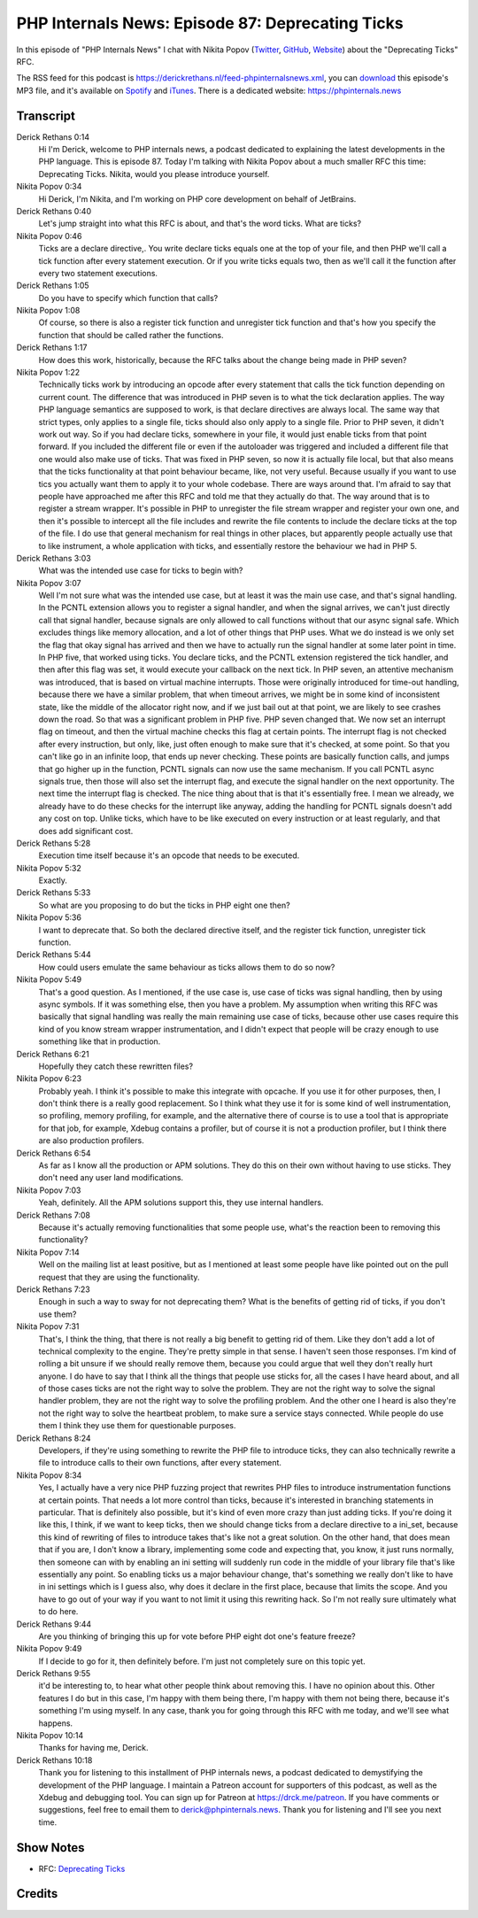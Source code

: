 PHP Internals News: Episode 87: Deprecating Ticks
=================================================

.. articleMetaData::
   :Where: London, UK
   :Date: 2021-06-03 09:15 Europe/London
   :Tags: blog, php, phpinternalsnews
   :Short: pin087
   :Enclosure: media/pin-087.mp3

In this episode of "PHP Internals News" I chat with Nikita Popov (`Twitter
<https://twitter.com/nikita_ppv>`_, `GitHub <https://github.com/nikic/>`_,
`Website <https://nikic.github.io/>`_) about the "Deprecating Ticks" RFC.

The RSS feed for this podcast is
https://derickrethans.nl/feed-phpinternalsnews.xml, you can download_ this
episode's MP3 file, and it's available on Spotify_ and iTunes_.
There is a dedicated website: https://phpinternals.news

.. _download: /media/pin-087.mp3
.. _Spotify: https://open.spotify.com/show/1Qcd282SDWGF3FSVuG6kuB
.. _iTunes: https://itunes.apple.com/gb/podcast/php-internals-news/id1455782198?mt=2

Transcript
----------

Derick Rethans  0:14  
	Hi I'm Derick, welcome to PHP internals news, a podcast dedicated to explaining the latest developments in the PHP language. This is episode 87. Today I'm talking with Nikita Popov about a much smaller RFC this time: Deprecating Ticks. Nikita, would you please introduce yourself.

Nikita Popov  0:34  
	Hi Derick, I'm Nikita, and I'm working on PHP core development on behalf of JetBrains.

Derick Rethans  0:40  
	Let's jump straight into what this RFC is about, and that's the word ticks. What are ticks?

Nikita Popov  0:46  
	Ticks are a declare directive,. You write declare ticks equals one at the top of your file, and then PHP we'll call a tick function after every statement execution. Or if you write ticks equals two, then as we'll call it the function after every two statement executions.

Derick Rethans  1:05  
	Do you have to specify which function that calls?

Nikita Popov  1:08  
	Of course, so there is also a register tick function and unregister tick function and that's how you specify the function that should be called rather the functions.

Derick Rethans  1:17  
	How does this work, historically, because the RFC talks about the change being made in PHP seven?

Nikita Popov  1:22  
	Technically ticks work by introducing an opcode after every statement that calls the tick function depending on current count. The difference that was introduced in PHP seven is to what the tick declaration applies. The way PHP language semantics are supposed to work, is that declare directives are always local. The same way that strict types, only applies to a single file, ticks should also only apply to a single file. Prior to PHP seven, it didn't work out way. So if you had declare ticks, somewhere in your file, it would just enable ticks from that point forward. If you included the different file or even if the autoloader was triggered and included a different file that one would also make use of ticks. That was fixed in PHP seven, so now it is actually file local, but that also means that the ticks functionality at that point behaviour became, like, not very useful. Because usually if you want to use tics you actually want them to apply it to your whole codebase. There are ways around that. I'm afraid to say that people have approached me after this RFC and told me that they actually do that. The way around that is to register a stream wrapper. It's possible in PHP to unregister the file stream wrapper and register your own one, and then it's possible to intercept all the file includes and rewrite the file contents to include the declare ticks at the top of the file. I do use that general mechanism for real things in other places, but apparently people actually use that to like instrument, a whole application with ticks, and essentially restore the behaviour we had in PHP 5.

Derick Rethans  3:03  
	What was the intended use case for ticks to begin with?

Nikita Popov  3:07  
	Well I'm not sure what was the intended use case, but at least it was the main use case, and that's signal handling. In the PCNTL extension allows you to register a signal handler, and when the signal arrives, we can't just directly call that signal handler, because signals are only allowed to call functions without that our async signal safe. Which excludes things like memory allocation, and a lot of other things that PHP uses. What we do instead is we only set the flag that okay signal has arrived and then we have to actually run the signal handler at some later point in time. In PHP five, that worked using ticks. You declare ticks, and the PCNTL extension registered the tick handler, and then after this flag was set, it would execute your callback on the next tick. In PHP seven, an attentive mechanism was introduced, that is based on virtual machine interrupts. Those were originally introduced for time-out handling, because there we have a similar problem, that when timeout arrives, we might be in some kind of inconsistent state, like the middle of the allocator right now, and if we just bail out at that point, we are likely to see crashes down the road. So that was a significant problem in PHP five. PHP seven changed that. We now set an interrupt flag on timeout, and then the virtual machine checks this flag at certain points. The interrupt flag is not checked after every instruction, but only, like, just often enough to make sure that it's checked, at some point. So that you can't like go in an infinite loop, that ends up never checking. These points are basically function calls, and jumps that go higher up in the function, PCNTL signals can now use the same mechanism. If you call PCNTL async signals true, then those will also set the interrupt flag, and execute the signal handler on the next opportunity. The next time the interrupt flag is checked. The nice thing about that is that it's essentially free. I mean we already, we already have to do these checks for the interrupt like anyway, adding the handling for PCNTL signals doesn't add any cost on top. Unlike ticks, which have to be like executed on every instruction or at least regularly, and that does add significant cost.

Derick Rethans  5:28  
	Execution time itself because it's an opcode that needs to be executed. 

Nikita Popov  5:32  
	Exactly. 

Derick Rethans  5:33  
	So what are you proposing to do but the ticks in PHP eight one then?

Nikita Popov  5:36  
	I want to deprecate that. So both the declared directive itself, and the register tick function, unregister tick function.

Derick Rethans  5:44  
	How could users emulate the same behaviour as ticks allows them to do so now?

Nikita Popov  5:49  
	That's a good question. As I mentioned, if the use case is, use case of ticks was signal handling, then by using async symbols. If it was something else, then you have a problem. My assumption when writing this RFC was basically that signal handling was really the main remaining use case of ticks, because other use cases require this kind of you know stream wrapper instrumentation, and I didn't expect that people will be crazy enough to use something like that in production. 

Derick Rethans  6:21  
	Hopefully they catch these rewritten files?

Nikita Popov  6:23  
	Probably yeah. I think it's possible to make this integrate with opcache. If you use it for other purposes, then, I don't think there is a really good replacement. So I think what they use it for is some kind of well instrumentation, so profiling, memory profiling, for example, and the alternative there of course is to use a tool that is appropriate for that job, for example, Xdebug contains a profiler, but of course it is not a production profiler, but I think there are also production profilers.

Derick Rethans  6:54  
	As far as I know all the production or APM solutions. They do this on their own without having to use sticks. They don't need any user land modifications.

Nikita Popov  7:03  
	Yeah, definitely. All the APM solutions support this, they use internal handlers.

Derick Rethans  7:08  
	Because it's actually removing functionalities that some people use, what's the reaction been to removing this functionality?

Nikita Popov  7:14  
	Well on the mailing list at least positive, but as I mentioned at least some people have like pointed out on the pull request that they are using the functionality.

Derick Rethans  7:23  
	Enough in such a way to sway for not deprecating them? What is the benefits of getting rid of ticks, if you don't use them?

Nikita Popov  7:31  
	That's, I think the thing, that there is not really a big benefit to getting rid of them. Like they don't add a lot of technical complexity to the engine. They're pretty simple in that sense. I haven't seen those responses. I'm kind of rolling a bit unsure if we should really remove them, because you could argue that well they don't really hurt anyone. I do have to say that I think all the things that people use sticks for, all the cases I have heard about, and all of those cases ticks are not the right way to solve the problem. They are not the right way to solve the signal handler problem, they are not the right way to solve the profiling problem. And the other one I heard is also they're not the right way to solve the heartbeat problem, to make sure a service stays connected. While people do use them I think they use them for questionable purposes.

Derick Rethans  8:24  
	Developers, if they're using something to rewrite the PHP file to introduce ticks, they can also technically rewrite a file to introduce calls to their own functions, after every statement.

Nikita Popov  8:34  
	Yes, I actually have a very nice PHP fuzzing project that rewrites PHP files to introduce instrumentation functions at certain points. That needs a lot more control than ticks, because it's interested in branching statements in particular. That is definitely also possible, but it's kind of even more crazy than just adding ticks. If you're doing it like this, I think, if we want to keep ticks, then we should change ticks from a declare directive to a ini_set, because this kind of rewriting of files to introduce takes that's like not a great solution. On the other hand, that does mean that if you are, I don't know a library, implementing some code and expecting that, you know, it just runs normally, then someone can with by enabling an ini setting will suddenly run code in the middle of your library file that's like essentially any point. So enabling ticks us a major behaviour change, that's something we really don't like to have in ini settings which is I guess also, why does it declare in the first place, because that limits the scope. And you have to go out of your way if you want to not limit it using this rewriting hack. So I'm not really sure ultimately what to do here.

Derick Rethans  9:44  
	Are you thinking of bringing this up for vote before PHP eight dot one's feature freeze?

Nikita Popov  9:49  
	If I decide to go for it, then definitely before. I'm just not completely sure on this topic yet.

Derick Rethans  9:55  
	it'd be interesting to, to hear what other people think about removing this. I have no opinion about this. Other features I do but in this case, I'm happy with them being there, I'm happy with them not being there, because it's something I'm using myself. In any case, thank you for going through this RFC with me today, and we'll see what happens. 

Nikita Popov  10:14  
	Thanks for having me, Derick. 

Derick Rethans  10:18  
	Thank you for listening to this installment of PHP internals news, a podcast dedicated to demystifying the development of the PHP language. I maintain a Patreon account for supporters of this podcast, as well as the Xdebug and debugging tool. You can sign up for Patreon at https://drck.me/patreon. If you have comments or suggestions, feel free to email them to derick@phpinternals.news. Thank you for listening and I'll see you next time.

Show Notes
----------

- RFC: `Deprecating Ticks <https://wiki.php.net/rfc/deprecate_ticks>`_

Credits
-------

.. credit::
   :Description: Music: Chipper Doodle v2
   :Type: Music
   :Author: Kevin MacLeod (incompetech.com) — Creative Commons: By Attribution 3.0
   :Link: https://incompetech.com/music/royalty-free/music.html
